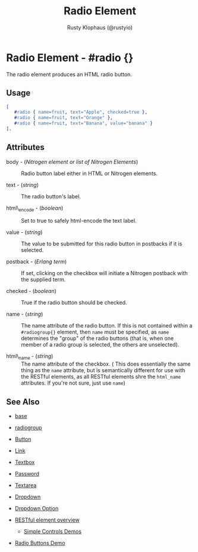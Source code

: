 # vim: ts=3 sw=3 et ft=org
#+TITLE: Radio Element
#+STYLE: <LINK href='../stylesheet.css' rel='stylesheet' type='text/css' />
#+AUTHOR: Rusty Klophaus (@rustyio)
#+OPTIONS:   H:2 num:1 toc:1 \n:nil @:t ::t |:t ^:t -:t f:t *:t <:t
#+EMAIL: 
#+TEXT: [[http://nitrogenproject.com][Home]] | [[file:../index.org][Getting Started]] | [[file:../api.org][API]] | [[file:../elements.org][*Elements*]] | [[file:../actions.org][Actions]] | [[file:../validators.org][Validators]] | [[file:../handlers.org][Handlers]] | [[file:../config.org][Configuration Options]] | [[file:../advanced.org][Advanced Guides]] | [[file:../troubleshooting.org][Troubleshooting]] | [[file:../about.org][About]]

* Radio Element - #radio {}

  The radio element produces an HTML radio button.

** Usage

#+BEGIN_SRC erlang
   [
      #radio { name=fruit, text="Apple", checked=true },
      #radio { name=fruit, text="Orange" },
      #radio { name=fruit, text="Banana", value="banana" }
   ].
#+END_SRC

** Attributes

   + body - (/Nitrogen element or list of Nitrogen Elements/) :: Radio button label either in HTML or Nitrogen elements.

   + text - (/string/) :: The radio button's label.

   + html\_encode - (/boolean/) :: Set to true to safely html-encode the text label.

   + value - (/string/) :: The value to be submitted for this radio button in postbacks if it is selected.

   + postback - (/Erlang term/) :: If set, clicking on the checkbox will initiate a Nitrogen postback with the supplied term.

   + checked - (/boolean/) :: True if the radio button should be checked.

   + name - (/string/) :: The name attribute of the radio button. If this is not contained within a =#radiogroup{}= element, then =name= must be specified, as =name= determines the "group" of the radio buttons (that is, when one member of a radio group is selected, the others are unselected).

   + html\_name - (/string/) :: The name attribute of the checkbox. ( This does essentially the same thing as the =name= attribute, but is semantically different for use with the RESTful elements, as all RESTful elements shre the =html_name= attributes. If you're not sure, just use =name=)

** See Also 

   + [[./base.html][base]]

   + [[./radiogroup.html][radiogroup]]

   + [[./button.html][Button]]

   + [[./link.html][Link]]

   + [[./textbox.html][Textbox]]

   + [[./password.html][Password]]

   + [[./textarea.html][Textarea]]

   + [[./dropdown.html][Dropdown]]

   + [[./option.html][Dropdown Option]]

   + [[../restful_overfiew.html][RESTful element overview]]

	+ [[http://nitrogenproject.com/demos/simplecontrols][Simple Controls Demos]]

   + [[http://nitrogenproject.com/demos/radio][Radio Buttons Demo]]
